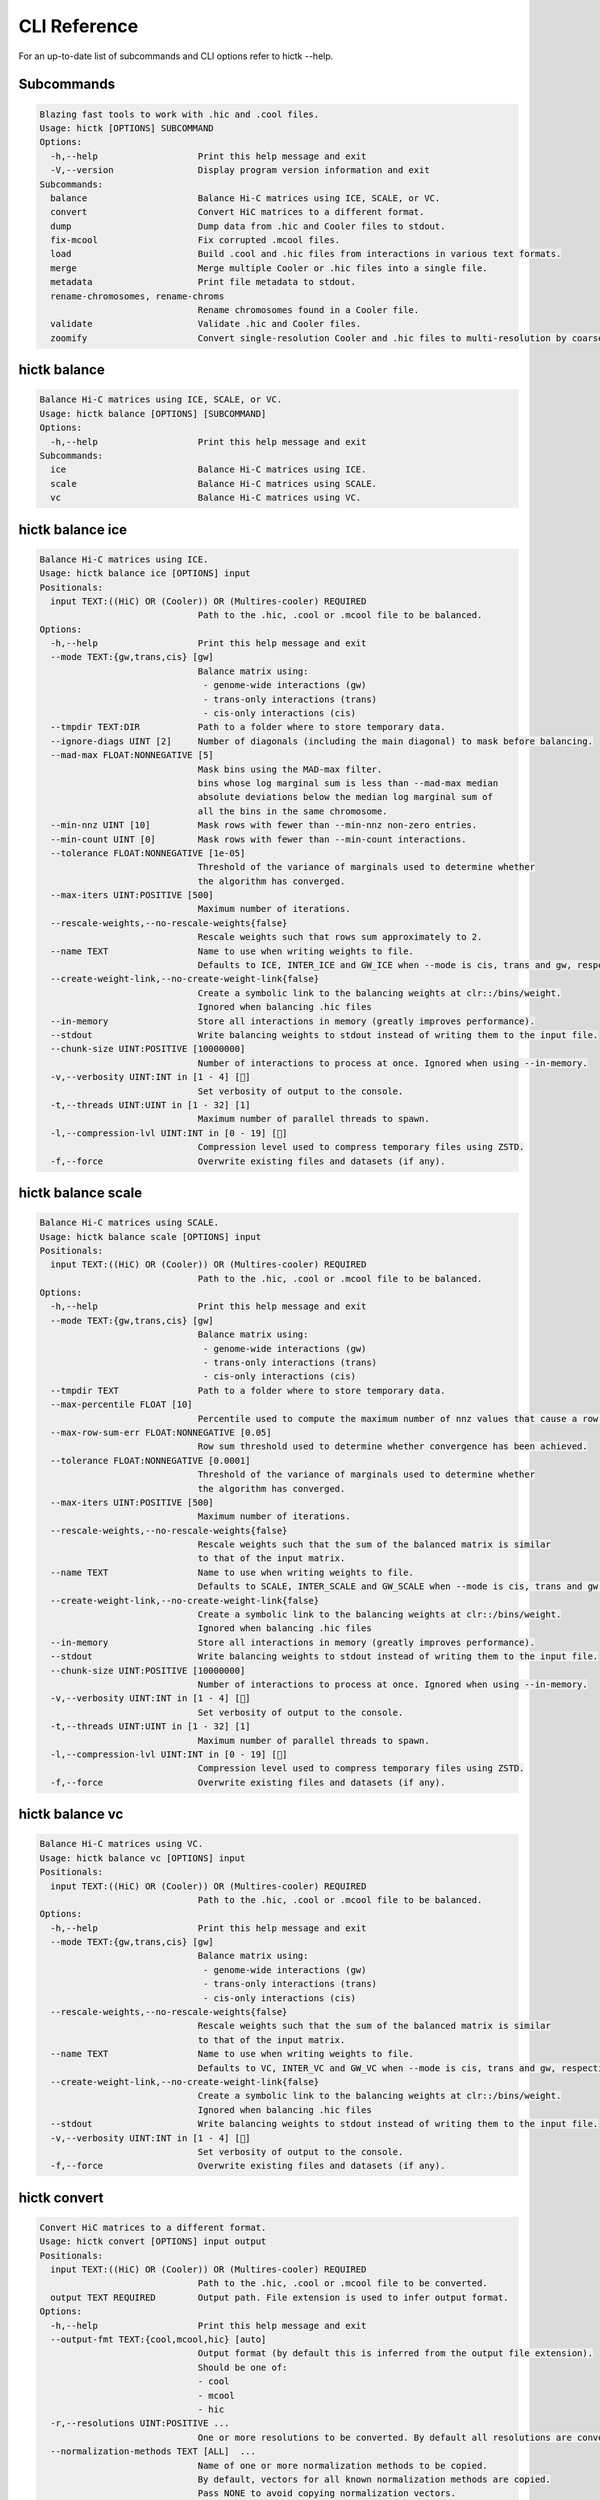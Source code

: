 ..
   Copyright (C) 2023 Roberto Rossini <roberros@uio.no>
   SPDX-License-Identifier: MIT

CLI Reference
#############

For an up-to-date list of subcommands and CLI options refer to hictk --help.

Subcommands
-----------

.. code-block:: text

  Blazing fast tools to work with .hic and .cool files.
  Usage: hictk [OPTIONS] SUBCOMMAND
  Options:
    -h,--help                   Print this help message and exit
    -V,--version                Display program version information and exit
  Subcommands:
    balance                     Balance Hi-C matrices using ICE, SCALE, or VC.
    convert                     Convert HiC matrices to a different format.
    dump                        Dump data from .hic and Cooler files to stdout.
    fix-mcool                   Fix corrupted .mcool files.
    load                        Build .cool and .hic files from interactions in various text formats.
    merge                       Merge multiple Cooler or .hic files into a single file.
    metadata                    Print file metadata to stdout.
    rename-chromosomes, rename-chroms
                                Rename chromosomes found in a Cooler file.
    validate                    Validate .hic and Cooler files.
    zoomify                     Convert single-resolution Cooler and .hic files to multi-resolution by coarsening.

hictk balance
-------------

.. code-block:: text

  Balance Hi-C matrices using ICE, SCALE, or VC.
  Usage: hictk balance [OPTIONS] [SUBCOMMAND]
  Options:
    -h,--help                   Print this help message and exit
  Subcommands:
    ice                         Balance Hi-C matrices using ICE.
    scale                       Balance Hi-C matrices using SCALE.
    vc                          Balance Hi-C matrices using VC.

hictk balance ice
-----------------

.. code-block:: text

  Balance Hi-C matrices using ICE.
  Usage: hictk balance ice [OPTIONS] input
  Positionals:
    input TEXT:((HiC) OR (Cooler)) OR (Multires-cooler) REQUIRED
                                Path to the .hic, .cool or .mcool file to be balanced.
  Options:
    -h,--help                   Print this help message and exit
    --mode TEXT:{gw,trans,cis} [gw]
                                Balance matrix using:
                                 - genome-wide interactions (gw)
                                 - trans-only interactions (trans)
                                 - cis-only interactions (cis)
    --tmpdir TEXT:DIR           Path to a folder where to store temporary data.
    --ignore-diags UINT [2]     Number of diagonals (including the main diagonal) to mask before balancing.
    --mad-max FLOAT:NONNEGATIVE [5]
                                Mask bins using the MAD-max filter.
                                bins whose log marginal sum is less than --mad-max median
                                absolute deviations below the median log marginal sum of
                                all the bins in the same chromosome.
    --min-nnz UINT [10]         Mask rows with fewer than --min-nnz non-zero entries.
    --min-count UINT [0]        Mask rows with fewer than --min-count interactions.
    --tolerance FLOAT:NONNEGATIVE [1e-05]
                                Threshold of the variance of marginals used to determine whether
                                the algorithm has converged.
    --max-iters UINT:POSITIVE [500]
                                Maximum number of iterations.
    --rescale-weights,--no-rescale-weights{false}
                                Rescale weights such that rows sum approximately to 2.
    --name TEXT                 Name to use when writing weights to file.
                                Defaults to ICE, INTER_ICE and GW_ICE when --mode is cis, trans and gw, respectively.
    --create-weight-link,--no-create-weight-link{false}
                                Create a symbolic link to the balancing weights at clr::/bins/weight.
                                Ignored when balancing .hic files
    --in-memory                 Store all interactions in memory (greatly improves performance).
    --stdout                    Write balancing weights to stdout instead of writing them to the input file.
    --chunk-size UINT:POSITIVE [10000000]
                                Number of interactions to process at once. Ignored when using --in-memory.
    -v,--verbosity UINT:INT in [1 - 4] []
                                Set verbosity of output to the console.
    -t,--threads UINT:UINT in [1 - 32] [1]
                                Maximum number of parallel threads to spawn.
    -l,--compression-lvl UINT:INT in [0 - 19] []
                                Compression level used to compress temporary files using ZSTD.
    -f,--force                  Overwrite existing files and datasets (if any).

hictk balance scale
-------------------

.. code-block:: text

  Balance Hi-C matrices using SCALE.
  Usage: hictk balance scale [OPTIONS] input
  Positionals:
    input TEXT:((HiC) OR (Cooler)) OR (Multires-cooler) REQUIRED
                                Path to the .hic, .cool or .mcool file to be balanced.
  Options:
    -h,--help                   Print this help message and exit
    --mode TEXT:{gw,trans,cis} [gw]
                                Balance matrix using:
                                 - genome-wide interactions (gw)
                                 - trans-only interactions (trans)
                                 - cis-only interactions (cis)
    --tmpdir TEXT               Path to a folder where to store temporary data.
    --max-percentile FLOAT [10]
                                Percentile used to compute the maximum number of nnz values that cause a row to be masked.
    --max-row-sum-err FLOAT:NONNEGATIVE [0.05]
                                Row sum threshold used to determine whether convergence has been achieved.
    --tolerance FLOAT:NONNEGATIVE [0.0001]
                                Threshold of the variance of marginals used to determine whether
                                the algorithm has converged.
    --max-iters UINT:POSITIVE [500]
                                Maximum number of iterations.
    --rescale-weights,--no-rescale-weights{false}
                                Rescale weights such that the sum of the balanced matrix is similar
                                to that of the input matrix.
    --name TEXT                 Name to use when writing weights to file.
                                Defaults to SCALE, INTER_SCALE and GW_SCALE when --mode is cis, trans and gw, respectively.
    --create-weight-link,--no-create-weight-link{false}
                                Create a symbolic link to the balancing weights at clr::/bins/weight.
                                Ignored when balancing .hic files
    --in-memory                 Store all interactions in memory (greatly improves performance).
    --stdout                    Write balancing weights to stdout instead of writing them to the input file.
    --chunk-size UINT:POSITIVE [10000000]
                                Number of interactions to process at once. Ignored when using --in-memory.
    -v,--verbosity UINT:INT in [1 - 4] []
                                Set verbosity of output to the console.
    -t,--threads UINT:UINT in [1 - 32] [1]
                                Maximum number of parallel threads to spawn.
    -l,--compression-lvl UINT:INT in [0 - 19] []
                                Compression level used to compress temporary files using ZSTD.
    -f,--force                  Overwrite existing files and datasets (if any).

hictk balance vc
----------------

.. code-block:: text

  Balance Hi-C matrices using VC.
  Usage: hictk balance vc [OPTIONS] input
  Positionals:
    input TEXT:((HiC) OR (Cooler)) OR (Multires-cooler) REQUIRED
                                Path to the .hic, .cool or .mcool file to be balanced.
  Options:
    -h,--help                   Print this help message and exit
    --mode TEXT:{gw,trans,cis} [gw]
                                Balance matrix using:
                                 - genome-wide interactions (gw)
                                 - trans-only interactions (trans)
                                 - cis-only interactions (cis)
    --rescale-weights,--no-rescale-weights{false}
                                Rescale weights such that the sum of the balanced matrix is similar
                                to that of the input matrix.
    --name TEXT                 Name to use when writing weights to file.
                                Defaults to VC, INTER_VC and GW_VC when --mode is cis, trans and gw, respectively.
    --create-weight-link,--no-create-weight-link{false}
                                Create a symbolic link to the balancing weights at clr::/bins/weight.
                                Ignored when balancing .hic files
    --stdout                    Write balancing weights to stdout instead of writing them to the input file.
    -v,--verbosity UINT:INT in [1 - 4] []
                                Set verbosity of output to the console.
    -f,--force                  Overwrite existing files and datasets (if any).

hictk convert
-------------

.. code-block:: text

  Convert HiC matrices to a different format.
  Usage: hictk convert [OPTIONS] input output
  Positionals:
    input TEXT:((HiC) OR (Cooler)) OR (Multires-cooler) REQUIRED
                                Path to the .hic, .cool or .mcool file to be converted.
    output TEXT REQUIRED        Output path. File extension is used to infer output format.
  Options:
    -h,--help                   Print this help message and exit
    --output-fmt TEXT:{cool,mcool,hic} [auto]
                                Output format (by default this is inferred from the output file extension).
                                Should be one of:
                                - cool
                                - mcool
                                - hic
    -r,--resolutions UINT:POSITIVE ...
                                One or more resolutions to be converted. By default all resolutions are converted.
    --normalization-methods TEXT [ALL]  ...
                                Name of one or more normalization methods to be copied.
                                By default, vectors for all known normalization methods are copied.
                                Pass NONE to avoid copying normalization vectors.
    --fail-if-norm-not-found    Fail if any of the requested normalization vectors are missing.
    -g,--genome TEXT            Genome assembly name. By default this is copied from the .hic file metadata.
    --tmpdir TEXT:DIR           Path where to store temporary files.
    --chunk-size UINT:POSITIVE [10000000]
                                Batch size to use when converting .[m]cool to .hic.
    -v,--verbosity UINT:INT in [1 - 4] []
                                Set verbosity of output to the console.
    -t,--threads UINT:UINT in [2 - 32] [2]
                                Maximum number of parallel threads to spawn.
                                When converting from hic to cool, only two threads will be used.
    -l,--compression-lvl UINT:INT in [1 - 12] [6]
                                Compression level used to compress interactions.
                                Defaults to 6 and 10 for .cool and .hic files, respectively.
    --skip-all-vs-all,--no-skip-all-vs-all{false}
                                Do not generate All vs All matrix.
                                Has no effect when creating .[m]cool files.
    --count-type TEXT:{auto,int,float} [auto]
                                Specify the strategy used to infer count types when converting .hic
                                files to .[m]cool format.
                                Can be one of: int, float, auto.
    -f,--force                  Overwrite existing files (if any).

hictk dump
----------

.. code-block:: text

  Dump data from .hic and Cooler files to stdout.
  Usage: hictk dump [OPTIONS] uri
  Positionals:
    uri TEXT:(((HiC) OR (Cooler)) OR (Multires-cooler)) OR (Single-cell-cooler) REQUIRED
                                Path to a .hic, .cool or .mcool file (Cooler URI syntax supported).
  Options:
    -h,--help                   Print this help message and exit
    --resolution UINT:NONNEGATIVE
                                HiC matrix resolution (ignored when file is in .cool format).
    --matrix-type ENUM:value in {expected->2,observed->0,oe->1} OR {2,0,1} [observed]
                                Matrix type (ignored when file is not in .hic format).
    --matrix-unit ENUM:value in {BP->0,FRAG->1} OR {0,1} [BP]
                                Matrix unit (ignored when file is not in .hic format).
    -t,--table TEXT:{chroms,bins,pixels,normalizations,resolutions,cells,weights} [pixels]
                                Name of the table to dump.
    -r,--range TEXT [all]  Excludes: --query-file --cis-only --trans-only
                                Coordinates of the genomic regions to be dumped following UCSC-style notation (chr1:0-1000).
    --range2 TEXT [all]  Needs: --range Excludes: --query-file --cis-only --trans-only
                                Coordinates of the genomic regions to be dumped following UCSC-style notation (chr1:0-1000).
    --query-file TEXT:(FILE) OR ({-}) Excludes: --range --range2 --cis-only --trans-only
                                Path to a BEDPE file with the list of coordinates to be fetched (pass - to read queries from stdin).
    --cis-only Excludes: --range --range2 --query-file --trans-only
                                Dump intra-chromosomal interactions only.
    --trans-only Excludes: --range --range2 --query-file --cis-only
                                Dump inter-chromosomal interactions only.
    -b,--balance TEXT [NONE]    Balance interactions using the given method.
    --sorted,--unsorted{false}  Return interactions in ascending order.
    --join,--no-join{false}     Output pixels in BG2 format.

hictk fix-mcool
---------------

.. code-block:: text

  Fix corrupted .mcool files.
  Usage: hictk fix-mcool [OPTIONS] input output
  Positionals:
    input TEXT:Multires-cooler REQUIRED
                                Path to a corrupted .mcool file.
    output TEXT REQUIRED        Path where to store the restored .mcool.
  Options:
    -h,--help                   Print this help message and exit
    --tmpdir TEXT:DIR           Path to a folder where to store temporary data.
    --skip-balancing            Do not recompute or copy balancing weights.
    --check-base-resolution     Check whether the base resolution is corrupted.
    --in-memory                 Store all interactions in memory while balancing (greatly improves performance).
    --chunk-size UINT:POSITIVE [10000000]
                                Number of interactions to process at once during balancing.
                                Ignored when using --in-memory.
    -v,--verbosity UINT:INT in [1 - 4] []
                                Set verbosity of output to the console.
    -t,--threads UINT:UINT in [1 - 32] [1]
                                Maximum number of parallel threads to spawn (only applies to the balancing stage).
    -l,--compression-lvl UINT:INT in [0 - 19] []
                                Compression level used to compress temporary files using ZSTD (only applies to the balancing stage).
    -f,--force                  Overwrite existing files (if any).

hictk load
----------

.. code-block:: text

  Build .cool and .hic files from interactions in various text formats.
  Usage: hictk load [OPTIONS] chrom-sizes output-path
  Positionals:
    chrom-sizes TEXT:FILE REQUIRED
                                Path to .chrom.sizes file.
    output-path TEXT REQUIRED   Path to output file.
  Options:
    -h,--help                   Print this help message and exit
    -b,--bin-size UINT:POSITIVE Excludes: --bin-table
                                Bin size (bp).
                                Required when --bin-table is not used.
    --bin-table TEXT:FILE Excludes: --bin-size
                                Path to a BED3+ file with the bin table.
    -f,--format TEXT:{4dn,validpairs,bg2,coo} REQUIRED
                                Input format.
    --force                     Force overwrite existing output file(s).
    --assembly TEXT [unknown]   Assembly name.
    --one-based,--zero-based{false}
                                Interpret genomic coordinates or bins as one/zero based.
                                By default coordinates are assumed to be one-based for interactions in
                                4dn and validapairs formats and zero-based otherwise.
    --count-as-float            Interactions are floats.
    --skip-all-vs-all,--no-skip-all-vs-all{false}
                                Do not generate All vs All matrix.
                                Has no effect when creating .cool files.
    --assume-sorted,--assume-unsorted{false}
                                Assume input files are already sorted.
    --chunk-size UINT [10000000]
                                Number of pixels to buffer in memory.
    -l,--compression-lvl UINT:INT bounded to [1 - 12]
                                Compression level used to compress interactions.
                                Defaults to 6 and 10 for .cool and .hic files, respectively.
    -t,--threads UINT:UINT in [1 - 32] [1]
                                Maximum number of parallel threads to spawn.
                                When loading interactions in a .cool file, only a single thread will be used.
    --tmpdir TEXT:DIR           Path to a folder where to store temporary data.
    -v,--verbosity UINT:INT in [1 - 4] []
                                Set verbosity of output to the console.

hictk merge
-----------

.. code-block:: text

  Merge multiple Cooler or .hic files into a single file.
  Usage: hictk merge [OPTIONS] input-files...
  Positionals:
    input-files TEXT:(Cooler) OR (HiC) x 2 REQUIRED
                                Path to two or more Cooler or .hic files to be merged (Cooler URI syntax supported).
  Options:
    -h,--help                   Print this help message and exit
    -o,--output-file TEXT REQUIRED
                                Output Cooler or .hic file (Cooler URI syntax supported).
    --resolution UINT:NONNEGATIVE
                                HiC matrix resolution (ignored when input files are in .cool format).
    -f,--force                  Force overwrite output file.
    --chunk-size UINT [10000000]
                                Number of pixels to store in memory before writing to disk.
    -l,--compression-lvl UINT:INT bounded to [1 - 12]
                                Compression level used to compress interactions.
                                Defaults to 6 and 10 for .cool and .hic files, respectively.
    -t,--threads UINT:UINT in [1 - 32] [1]
                                Maximum number of parallel threads to spawn.
                                When merging interactions in Cooler format, only a single thread will be used.
    --tmpdir TEXT:DIR           Path to a folder where to store temporary data.
    --skip-all-vs-all,--no-skip-all-vs-all{false}
                                Do not generate All vs All matrix.
                                Has no effect when merging .cool files.
    -v,--verbosity UINT:INT in [1 - 4] []
                                Set verbosity of output to the console.

hictk metadata
--------------

.. code-block:: text

  Print file metadata to stdout.
  Usage: hictk metadata [OPTIONS] uri
  Positionals:
    uri TEXT:(((Cooler) OR (Multires-cooler)) OR (Single-cell-cooler)) OR (HiC) REQUIRED
                                Path to a .hic or .[ms]cool file (Cooler URI syntax supported).
  Options:
    -h,--help                   Print this help message and exit
    -f,--output-format TEXT:{json,toml,yaml} [json]
                                Format used to return file metadata.
                                Should be one of: json, toml, or yaml.
    --include-file-path,--exclude-file-path{false}
                                Output the given input path using attribute "uri".
    --recursive                 Print metadata for each resolution or cell contained in a
                                multi-resolution or single-cell file.

hictk rename-chromosomes
------------------------

.. code-block:: text

  Rename chromosomes found in a Cooler file.
  Usage: hictk rename-chromosomes [OPTIONS] uri
  Positionals:
    uri TEXT REQUIRED           Path to a or .[ms]cool file (Cooler URI syntax supported).
  Options:
    -h,--help                   Print this help message and exit
    --name-mappings TEXT Excludes: --add-chr-prefix --remove-chr-prefix
                                Path to a two column TSV with pairs of chromosomes to be renamed.
                                The first column should contain the original chromosome name,
                                while the second column should contain the destination name to use when renaming.
    --add-chr-prefix Excludes: --name-mappings --remove-chr-prefix
                                Prefix chromosome names with "chr".
    --remove-chr-prefix Excludes: --name-mappings --add-chr-prefix
                                Remove prefix "chr" from chromosome names.
    -v,--verbosity UINT:INT in [1 - 4] []
                                Set verbosity of output to the console.

hictk validate
--------------

.. code-block:: text

  Validate .hic and Cooler files.
  Usage: hictk validate [OPTIONS] uri
  Positionals:
    uri TEXT REQUIRED           Path to a .hic or .[ms]cool file (Cooler URI syntax supported).
  Options:
    -h,--help                   Print this help message and exit
    --validate-index            Validate Cooler index (may take a long time).
    --quiet                     Don't print anything to stdout. Success/failure is reported through exit codes

hictk zoomify
-------------

.. code-block:: text

  Convert single-resolution Cooler and .hic files to multi-resolution by coarsening.
  Usage: hictk zoomify [OPTIONS] cooler/hic [m]cool/hic
  Positionals:
    cooler/hic TEXT:(Cooler) OR (HiC) REQUIRED
                                Path to a .cool or .hic file (Cooler URI syntax supported).
    [m]cool/hic TEXT REQUIRED   Output path.
                                When zoomifying Cooler files, providing a single resolution through
                                --resolutions and specifying --no-copy-base-resolution, the output file
                                will be in .cool format.
  Options:
    -h,--help                   Print this help message and exit
    --force                     Force overwrite existing output file(s).
    --resolutions UINT ...      One or more resolutions to be used for coarsening.
    --copy-base-resolution,--no-copy-base-resolution{false}
                                Copy the base resolution to the output file.
    --nice-steps,--pow2-steps{false} [--nice-steps]
                                Use nice or power of two steps to automatically generate the list of resolutions.
                                Example:
                                Base resolution: 1000
                                Pow2: 1000, 2000, 4000, 8000...
                                Nice: 1000, 2000, 5000, 10000...
    -l,--compression-lvl UINT:INT bounded to [1 - 12] [6]
                                Compression level used to compress interactions.
                                Defaults to 6 and 10 for .mcool and .hic files, respectively.
    -t,--threads UINT:UINT in [1 - 32] [1]
                                Maximum number of parallel threads to spawn.
                                When zoomifying interactions from a .cool file, only a single thread will be used.
    --chunk-size UINT [10000000]
                                Number of pixels to buffer in memory.
                                Only used when zoomifying .hic files.
    --skip-all-vs-all,--no-skip-all-vs-all{false}
                                Do not generate All vs All matrix.
                                Has no effect when zoomifying .cool files.
    --tmpdir TEXT:DIR           Path to a folder where to store temporary data.
    -v,--verbosity UINT:INT in [1 - 4] []
                                Set verbosity of output to the console.
